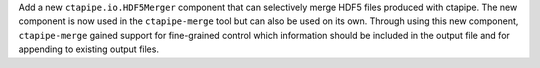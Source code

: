 Add a new ``ctapipe.io.HDF5Merger`` component that can selectively merge
HDF5 files produced with ctapipe. The new component is now used in the
``ctapipe-merge`` tool but can also be used on its own.
Through using this new component, ``ctapipe-merge`` gained support for
fine-grained control which information should be included in the output file
and for appending to existing output files.

